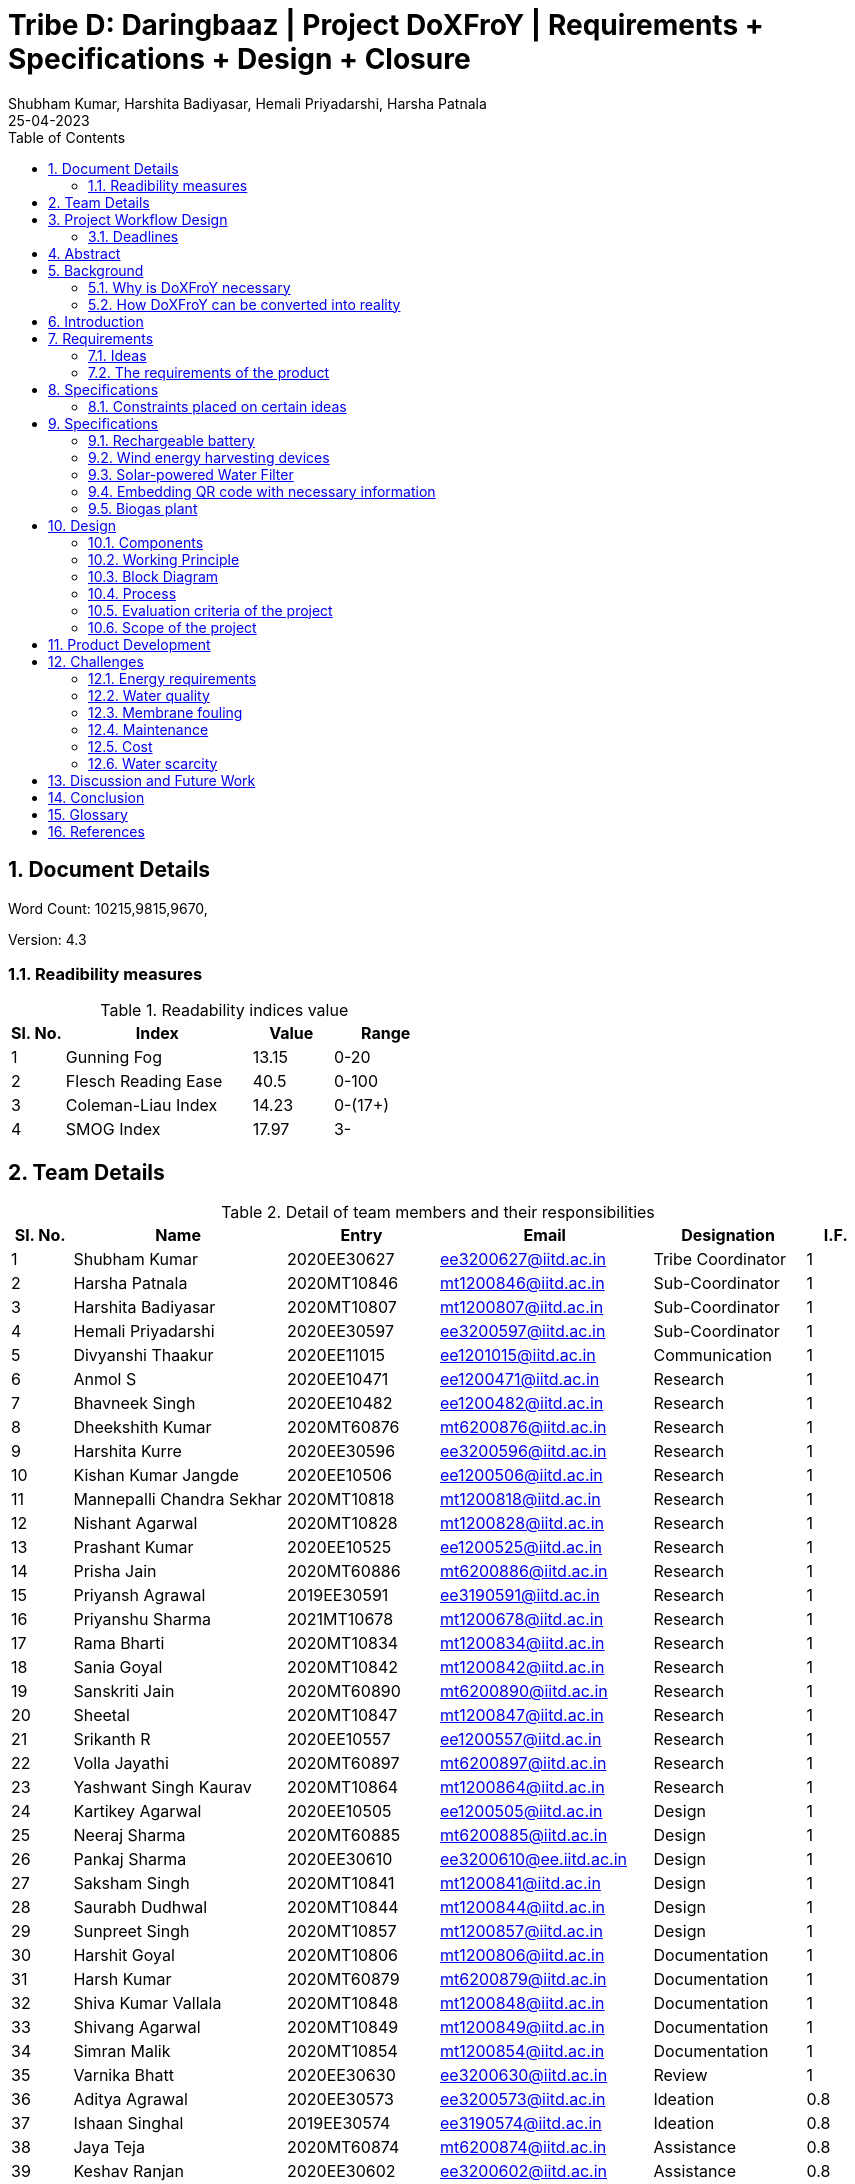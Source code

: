 = Tribe D: Daringbaaz | Project DoXFroY | Requirements + Specifications + Design + Closure
:authors: Shubham Kumar, Harshita Badiyasar, Hemali Priyadarshi, Harsha Patnala
:lang: en
:toc:
:sectids:
:sectnums: all
:stem: asciimath
:stylesheet: styles.css
:revdate: 25-04-2023
:version: 4.1



== Document Details

Word Count: 10215,9815,9670,

Version: 4.3

=== Readibility measures

.Readability indices value
[cols=">2, <7,3a, 4a",options="header",%autowidth.stretch,format=csv]

|===

Sl. No.,Index,Value,Range
1,Gunning Fog,13.15,0-20
2,Flesch Reading Ease,40.5,0-100
3,Coleman-Liau Index,14.23,0-(17+)
4,SMOG Index,17.97,3-

|===



== Team Details

.Detail of team members and their responsibilities
[cols=">2, <7, 5a, 7a, 5a,2a",options="header",%autowidth.stretch,format=csv]

|===

Sl. No.,Name,Entry,Email,Designation,I.F.
1,Shubham Kumar,2020EE30627,ee3200627@iitd.ac.in,Tribe Coordinator,1
2,Harsha Patnala,2020MT10846,mt1200846@iitd.ac.in,Sub-Coordinator,1
3,Harshita Badiyasar,2020MT10807,mt1200807@iitd.ac.in,Sub-Coordinator,1
4,Hemali Priyadarshi,2020EE30597,ee3200597@iitd.ac.in,Sub-Coordinator,1
5,Divyanshi Thaakur,2020EE11015,ee1201015@iitd.ac.in,Communication,1
6,Anmol S,2020EE10471,ee1200471@iitd.ac.in,Research,1
7,Bhavneek Singh,2020EE10482,ee1200482@iitd.ac.in,Research,1
8,Dheekshith Kumar,2020MT60876,mt6200876@iitd.ac.in,Research,1
9,Harshita Kurre,2020EE30596,ee3200596@iitd.ac.in,Research,1
10,Kishan Kumar Jangde,2020EE10506,ee1200506@iitd.ac.in,Research,1
11,Mannepalli Chandra Sekhar,2020MT10818,mt1200818@iitd.ac.in,Research,1
12,Nishant Agarwal,2020MT10828,mt1200828@iitd.ac.in,Research,1
13,Prashant Kumar,2020EE10525,ee1200525@iitd.ac.in,Research,1
14,Prisha Jain,2020MT60886,mt6200886@iitd.ac.in,Research,1
15,Priyansh Agrawal,2019EE30591,ee3190591@iitd.ac.in,Research,1
16,Priyanshu Sharma,2021MT10678,mt1200678@iitd.ac.in,Research,1
17,Rama Bharti,2020MT10834,mt1200834@iitd.ac.in,Research,1
18,Sania Goyal,2020MT10842,mt1200842@iitd.ac.in,Research,1
19,Sanskriti Jain,2020MT60890,mt6200890@iitd.ac.in,Research,1
20,Sheetal,2020MT10847,mt1200847@iitd.ac.in,Research,1
21,Srikanth R,2020EE10557,ee1200557@iitd.ac.in,Research,1
22,Volla Jayathi,2020MT60897,mt6200897@iitd.ac.in,Research,1
23,Yashwant Singh Kaurav,2020MT10864,mt1200864@iitd.ac.in,Research,1
24,Kartikey Agarwal,2020EE10505,ee1200505@iitd.ac.in,Design,1
25,Neeraj Sharma,2020MT60885,mt6200885@iitd.ac.in,Design,1
26,Pankaj Sharma,2020EE30610,ee3200610@ee.iitd.ac.in,Design,1
27,Saksham Singh,2020MT10841,mt1200841@iitd.ac.in,Design,1
28,Saurabh Dudhwal,2020MT10844,mt1200844@iitd.ac.in,Design,1
29,Sunpreet Singh,2020MT10857,mt1200857@iitd.ac.in,Design,1
30,Harshit Goyal,2020MT10806,mt1200806@iitd.ac.in,Documentation,1
31,Harsh Kumar,2020MT60879,mt6200879@iitd.ac.in,Documentation,1
32,Shiva Kumar Vallala,2020MT10848,mt1200848@iitd.ac.in,Documentation,1
33,Shivang Agarwal,2020MT10849,mt1200849@iitd.ac.in,Documentation,1
34,Simran Malik,2020MT10854,mt1200854@iitd.ac.in,Documentation,1
35,Varnika Bhatt,2020EE30630,ee3200630@iitd.ac.in,Review,1
36,Aditya Agrawal,2020EE30573,ee3200573@iitd.ac.in,Ideation,0.8
37,Ishaan Singhal,2019EE30574,ee3190574@iitd.ac.in,Ideation,0.8
38,Jaya Teja,2020MT60874,mt6200874@iitd.ac.in,Assistance,0.8
39,Keshav Ranjan,2020EE30602,ee3200602@iitd.ac.in,Assistance,0.8
40,Prakash Tiwari,2020EE10524,ee1200524@iitd.ac.in,Assistance,0.6
41,Raparthi Akshita,2020EE10538,ee1200538@iitd.ac.in,Assistance,0.8
42,Rohit Kumar,2020MT10849,mt1200849@iitd.ac.in,Assistance,0.6
43,Shubham Kumar,2020EE10554,ee1200554@iitd.ac.in,Assistance,0.8
44,Subhan Akhtar,2019EE10533,ee1190533@iitd.ac.in,Assistance,1
45,Yishuvendra Kumar Devangan,2020EE30635,ee3200635@iitd.ac.in,Assistance,0.8

|===

== Project Workflow Design

=== Deadlines 

[cols=">2,7a,7a,7a",options="header",%autowidth.stretch,format=csv]

|===

Week,Approximate dates,Task    
1,7 March 2023,Problem Release
2,14 March 2023,Team reformation
3,21 March 2023,Reqquirements
4,28 March 2023,Requirements Submission
5,5 April 2023,Specifications Submission
6,11 April 2023,Design
7,18 April 2023,Design
8,25 April 2023,Closure

|===



== Abstract

In this document, we present to you some of the ideas we discussed to improve rural India, along with the requirements and specifications of each product. Some ideas we thought would be helpful are solar energy-supported water filtration systems, solar cookers, wind energy harvesting devices, and rechargeable batteries. We chose these ideas considering the requirements of people, the feasibility of these products, and the feasibility of using green energy to support these devices. The final demonstrable product we decided on is a solar energy-supported water filtration system. This is because the availability of clean drinking water is a significant problem in India. Not all villages can afford water treatment plants, mainly due to the cost of maintaining them. So we decided to reduce the cost by using solar energy. It is a one-time investment, and maintaining it is pretty simple.  Solar energy is also much cleaner than your usual conventional alternatives.  The document also explores the design and the working principle of this product including a block diagram.

== Background

One of the earliest mentions of  "do anything from anywhere" idea can be traced back to the Industrial Revolution, when the concept of working from home became popular among artisans and craftspeople who produced goods from their homes. However, this type of work was limited to those who had the skills and equipment necessary to produce goods independently.

The modern idea of "do anything from anywhere", which allows people to perform a variety of tasks from anywhere in the world, emerged in the late 20th century with the rise of telecommunications and the internet. In the 1970s, futurist Alvin Toffler predicted that technology would allow people to work from home and communicate with others around the world without leaving their desks.

In the 1980s, IBM became one of the first companies to adopt a remote work policy, allowing employees to work from home or other locations. Other companies followed suit, and the concept of remote work began to gain popularity.

So, there isn't one specific person who first talked about the idea of remote work as we know it today. Instead, it has evolved over time as technology has advanced and more people have recognized its benefits.

=== Why is DoXFroY necessary

The ability to "do anything from anywhere" has become increasingly important in recent years due to advances in technology and changes in the global economy.

Firstly, modern technology such as the internet, cloud computing, and mobile devices have made it possible to work and communicate from anywhere in the world. This has created new opportunities for businesses and individuals to work remotely, which can increase productivity, reduce costs, and provide greater flexibility.

Secondly, globalisation and the rise of the knowledge economy mean that many jobs and industries are no longer tied to a specific location. For example, a software developer can work from anywhere in the world as long as they have an internet connection and the necessary software tools. This has led to the growth of the gig economy and freelance work, which are often conducted remotely.

Thirdly, the COVID-19 pandemic has accelerated the adoption of remote work as a way for companies to continue their operations while keeping their employees safe. This has shown that remote work can be just as effective as traditional office-based work, and has led to many companies adopting hybrid work models that allow employees to work from anywhere.

In summary, the ability to "do anything from anywhere" has become necessary due to technological advancements, changes in the global economy, and the COVID-19 pandemic. It provides greater flexibility, increased productivity, and can reduce costs for businesses and individuals alike.

=== How DoXFroY can be converted into reality

The ability to "do anything from anywhere" is made possible by several factors, including infrastructure, technology, and government policies.

Infrastructure: To enable remote work, a reliable infrastructure is necessary, including access to high-speed internet, mobile networks, and other essential services. Many countries and regions have invested in expanding their infrastructure to support remote work, such as building fiber-optic networks or improving mobile network coverage in rural areas.

Technology: Modern technology such as cloud computing, video conferencing, and collaboration tools are essential for remote work. Advances in technology have made it possible to work and communicate from anywhere in the world, which has increased the popularity of remote work.

Government policies: Government policies can also play a role in enabling remote work. For example, some governments offer tax incentives or other benefits to companies that allow remote work or invest in digital infrastructure. Additionally, policies such as flexible working hours or remote work arrangements can help to facilitate remote work.

Cultural acceptance: In some places, cultural attitudes towards remote work may play a role in its adoption. For example, in some countries, there is a strong cultural emphasis on working in a traditional office environment. However, as the benefits of remote work become more widely recognized, attitudes are shifting, and more people are embracing the idea of working remotely.

In summary, to enable remote work, a combination of infrastructure, technology, government policies, and cultural acceptance is necessary. As these factors continue to evolve and improve, the ability to "do anything from anywhere" will become increasingly accessible to people around the world.

 
== Introduction

DoXFroY means *Do* anything(*X*) **Fro**m anywhere(*Y*). With the advent of technologies, communication, transportation, and innovation have become easier with time. People living in metropolitan areas are able to access the necessary commodities and are benefitting from it, but in stark contrast is the picture in rural areas where in some places electricity and internet technologies are yet to reach. Even in metropolitan areas, it is not that the living conditions of people are good at all places. People have to toil hard to maintain their living standards in thosecostly cities. There is a dire need for systemic level changes and technological innovations which will make it easier for people to do their work and avail the necessary services from anywhere. This solution should also be devised keeping in mind its sustainability. The following project is a step further in that direction. We are trying to find possible interventions and changes which would drive the future in the direction of making DoXFroY culture ubiquitous and sustainable.


== Requirements

To make the culture of the future DoXFroY, we think the following are the systemic changes and technological interventions which are needed:

=== Ideas

==== Solar Cooker

In India's rural areas, the concept of a solar cooker might be used to offer a viable and reasonably priced method of preparing meals.  
Remote area cooking : In isolated locations with scant or no access to power or cooking fuel, meals can be cooked using solar cookers. This may lessen the need for conventional cooking fuels like firewood, which can destroy forests and contribute to air pollution.
 
Community kitchens: Hot meals might be served to people in far-off places using solar cookers. In places with no separate homes or where people live near to one another, this could be extremely helpful.
 
Disaster Assistance: People afflicted by natural disasters or other situations may receive hot meals thanks to the usage of solar cookers in disaster relief initiatives. Solar cookers may be used even in places without access to electricity or gas because they don't need any additional fuel sources.
 
Micro-enterprises: In isolated locations, the usage of solar cookers may present potential for micro-enterprises. Solar cookers might be used by neighborhood business owners to set up tiny eateries where they could provide hot meals or sell snacks to the locals.

==== Network of Health Centers

The hospitals are concentrated in towns and it is not possible for people to approach them and they have to sometimes wait for getting necessary health services. In DoXFroY society, people should be able to avail health-related assistance and even emergency services from remote places without much delay. To make this idea a reality, a network of healthcare experts, nurses, doctors, and volunteers needs to be there spread throughout the geography of India which is a distributed network. There would be an app through which people in need of assistance would ask for help and the doctor in the vicinity of the person would get the signal and respond to it. If she comes to conclude that she needs certain blood units, medicines, vials of ointments, etc., she can contact it a nearby storehouse that will dispatch the necessary items with the help of drones to the destination upon receiving a request signal.

A network of healthcare workers and centers could play a crucial role in enabling people to access medical treatment from anywhere in India. Here are some possible interventions that could be implemented through such a network - 

===== Telemedicine services

Healthcare professionals and facilities might provide telemedicine services to patients in far-off places with the use of internet access. Patients might virtually chat with medical specialists, get advice from them, and even get medicines online.

===== Remote patient sensing

Healthcare professionals and facilities might follow the health of patients with chronic diseases or those who require after surgery care using remote monitoring technologies. Patients might submit their health information to healthcare providers using wearable technology or other remote monitoring tools so that they can monitor the patient's status and take appropriate action if necessary.

===== Mobile medical clinics

With the right tools and resources, medical personnel may go to far-flung locations in mobile clinics. These clinics could give basic medical treatment, carry out diagnostic procedures, or even perform small surgeries.

===== Medical supply chain management

Hospitals and other healthcare facilities might employ technology to control the flow of medical supplies and equipment. This can entail keeping track of the stock of medical equipment, ordering, and sending supplies to far-off places, and making sure that the apparatus is maintained and fixed as required.

In general, a network of medical professionals and facilities might be extremely important in ensuring that residents of remote locations have access to high-quality medical treatment. Healthcare services might be provided more effectively and efficiently by utilizing technology and innovation, aiding in closing the access divide between urban and rural healthcare.


==== Project Paramarth

People need help sometimes with their work or with their chores. Old people face difficulty in getting some of their work done and might need care as they might be helpless at times with nobody to care for around them. Some people might be seeking some friend to whom they can talk and share some moments so that they do not feel lonely. If we can create a network where people can raise a help request and the potential helpers living in the vicinity might receive it and respond to it then the community would be a much better place to live in. We can give tokens to people who are helping others and one might have to expend some of them to get help. We can also provide extra tokens to old age people or to helpless people.

==== Grievance redressal system and crowdsourcing information from people

A grievance redressal system could be set up to address issues faced by citizens in accessing basic services or in using the DoXFoY initiative. This system could include a helpline number, online platform, or mobile application where citizens can register their grievances and track their progress. The system could also be integrated with government agencies or service providers to ensure that complaints are resolved in a timely and effective manner.

Crowdsourcing information from citizens could help to identify the needs and concerns of people living in remote areas. This could be done through surveys, focus groups, or social media platforms. The information gathered could be used to inform the development of new services or technologies as part of the DoXFoY initiative. Also, community feedback mechanisms could be established to encourage citizen participation and engagement. This could include town hall meetings, community forums, or feedback boxes located in public places. These mechanisms could provide a platform for citizens to voice their concerns, provide feedback on existing services, and suggest new ideas for the DoXFoX initiative.

==== Biogas Plant

The idea of a biogas plant could be used to provide sustainable energy solutions in remote areas of India. It could be beneficial in the following ways –

===== Cooking fuel 

Biogas plants could be used to provide cooking fuel in remote areas where there is limited or no access to electricity or cooking gas. The biogas produced from the plant could be used in stoves or burners for cooking, replacing traditional cooking fuels such as firewood or charcoal. This can help reduce deforestation and indoor air pollution.

===== Electricity Generation

Biogas plants can also be used to generate electricity in remote areas where there is no access to the grid. The electricity generated can be used for lighting, powering appliances, or even for running small businesses. This can provide a sustainable and affordable energy source for people living in these areas.

===== Waste management 

Biogas plants can be used to manage organic waste, such as food waste, animal waste, or agricultural waste. The waste is fed into the plant, where it is broken down by bacteria to produce biogas and organic fertilizer. This can help reduce the amount of waste that ends up in landfills, and provide a valuable source of fertilizer for agricultural use.

===== Employment Opportunities 

The establishment and maintenance of biogas plants can create employment opportunities in rural areas. Local entrepreneurs could set up and run biogas plants, providing a valuable service to the community while also generating income.

==== Rechargeable battery 

Electricity in rural areas of India is not present for 24x7 and the problem of power cut hinders technological adoption by the people living in those areas. People also have difficulties while working at night and have to rely on kerosene lamps and wicks for lighting their houses at night. Can we make a light bulb that is able to store energy when there is electricity and thus light up when it is dark during a power cut? The rechargeable bulb can be designed to charge from solar energy also.

The idea of a rechargeable battery can be used in various ways as part of the DoXFoX initiative to provide sustainable and affordable energy solutions in remote areas of India. Here are some ways in which rechargeable batteries can be used - 

===== Off-grid electricity

Rechargeable batteries can be used to store electricity generated from renewable sources such as solar panels or wind turbines. This stored energy can then be used to power homes, appliances, or small businesses, providing a sustainable and reliable off-grid electricity solution.

===== Electric vehicles

Rechargeable batteries can also be used in electric vehicles, providing a sustainable and clean mode of transportation. This can be particularly useful in rural areas where transportation options are limited.

===== Backup power

Rechargeable batteries can be used as backup power sources in case of power outages. This can be particularly useful in areas where power outages are frequent, and can help ensure that critical services such as healthcare facilities and communication networks remain operational.

==== Wind energy harvesting devices

Small wind turbines can be installed in remote areas to generate electricity. These turbines can be used to power homes, schools, health clinics, or small businesses, providing a sustainable and reliable off-grid electricity solution. Small wind turbines can also be used in combination with other renewable energy sources such as solar panels to provide a hybrid energy system. Portable wind turbines can also be used to provide electricity in areas where there is no access to electricity, or where access is limited. These turbines can be set up in minutes and can be used to power small devices such as phones, laptops, or lamps.

Wind energy can be used to power water pumps in remote areas, providing a sustainable and reliable source of water. This can be particularly useful in areas where access to clean water is limited.


==== Embedding QR code with necessary information 

The use of QR codes as part of the DoXFoY initiative can help improve access to information and services in remote areas of India, making it easier for people to access the information they need to make informed decisions about their health, education, finances, and more. Here are some ways in which QR codes can be used - 

===== Healthcare information

QR codes can be used to provide healthcare information to patients in remote areas. For example, a QR code can be embedded on a medication package, which, when scanned, provides information about the medication, dosage, side effects, and instructions for use. This can help improve patient safety and reduce the risk of medication errors.

===== Agricultural information

QR codes can be used to provide agricultural information to farmers in remote areas. For example, a QR code can be embedded on a seed package, which, when scanned, provides information about the seed, planting instructions, and recommended fertilizers. This can help improve crop yield and reduce waste.

===== Education information

QR codes can be used to provide education information to students in remote areas. For example, a QR code can be embedded on a textbook, which, when scanned, provides additional information, videos, or interactive learning activities. This can help improve the quality of education and make learning more engaging and interactive.

===== Financial information

QR codes can be used to provide financial information to people in remote areas. For example, a QR code can be embedded on a bank account statement, which, when scanned, provides information about account balances, transactions, and interest rates. This can help improve financial literacy and enable people to make better financial decisions.

In the context of updating books, QR codes can be used to provide readers with access to a range of information related to the book, such as:

Updated text: QR codes can be used to provide updated text for a chapter or section of the book that needs to be corrected.

Multimedia content: QR codes can be used to provide multimedia content such as videos, audio recordings, or images that supplement the book content

Additional resources: QR codes can be used to provide links to additional resources such as websites, articles, or research papers related to the book content

Author information: QR codes can be used to provide readers with information about the author or the publishing house, including their contact information, social media profiles, and other relevant details

Feedback mechanism: QR codes can be used to provide readers with a feedback mechanism where they can send their comments, questions, or suggestions related to the book content.

Overall, the information embedded in QR codes will depend on the purpose and context of the book and the type of updates required. QR codes provide a flexible and easy-to-use mechanism for delivering updated information and enhancing the reading experience

=== The requirements of the product

==== QR code stickers

When designing QR codes to embed in books, it is important to consider the following characteristics:

Size: The size of the QR code should be large enough to ensure that it can be easily scanned by a smartphone or tablet, but not so large that it takes up too much space on the book

Contrast: The QR code should have a high contrast with the background on which it is printed to ensure that it can be easily scanned

Error correction: The QR code should have error correction capabilities, which can help to ensure that the code can be accurately scanned even if it is partially damaged or obscured

Encoding: The QR code should be encoded with the appropriate information, including links, text, or other relevant data

Testing: The QR code should be thoroughly tested to ensure that it can be accurately scanned by a variety of devices and under different lighting conditions

Accessibility : It is also important to ensure that the QR code is placed in a location that is easily visible and accessible to readers, and that it does not interfere with the readability or usability of the book

Additionally, it is important to make sure that the QR code sticker is securely attached to the book and will not fall off or become damaged over time
 



==== Development of human resources

The development of human resources is a key aspect of the DoXFoX initiative and can help bring about systemic changes to the way we live, work and access basic needs in India. Education and training programs can be developed to equip people with the necessary skills and knowledge to participate in the digital economy and take advantage of remote work opportunities. This can help bridge the skills gap and improve access to quality education in remote areas. Programs can be developed to promote entrepreneurship and help people start their own businesses. This can help create new economic opportunities and reduce the dependence on traditional employment options.

Mentorship programs can be developed to connect experienced professionals with young people in remote areas. This can help provide guidance and support to those who are just starting their careers and create new networking opportunities. Efforts can be made to improve access to information and knowledge-sharing platforms for people in remote areas. This can help bridge the digital divide and promote the sharing of ideas and best practices.
Thus, by investing in education, training, entrepreneurship development, capacity building and mentorship programs, we can help create a more equitable and sustainable society.

==== Solar-powered water filter

The idea of a solar-powered water filter can be a great solution for providing clean drinking water in remote areas of India where access to clean water is limited. Here are some ways in which a solar-powered water filter can be used as part of the DoXFoX initiative:

Water treatment: A solar-powered water filter can use solar energy to power the filtration process and remove impurities from the water, providing safe and clean drinking water. This can help improve health outcomes and reduce the incidence of water-borne illnesses in remote areas.

Community water supply: A solar-powered water filter can be used to set up a community water supply system. This can help provide clean drinking water to a larger number of people in the community, improving their quality of life and reducing the burden of water collection.

Agriculture: A solar-powered water filter can be used to purify water for agricultural purposes. This can help improve crop yields and food security in remote areas where access to water is limited.

== Specifications

=== Constraints placed on certain ideas

==== QR Code 

There are several potential problems with embedding QR codes in books to provide updated information: 

Dependence on Technology: The idea assumes that everyone has access to a smartphone or device that can scan the QR code, which may not be the case for everyone. This could create a digital divide and limit the accessibility of the updated information. 

Privacy Concerns: QR codes may collect data about the user's device or location, and there is a risk of the user's personal data being compromised. This may discourage some people from scanning the codes, and in turn, they would miss out on the updated information. 

Compatibility: Not all QR codes are compatible with all devices or scanning applications. This could lead to frustration and confusion for users who are unable to access the updated information. 

Cost: Embedding QR codes in books may increase the production cost of the book, which could make it more expensive for consumers to purchase. 

Updating QR codes: In order to keep the QR codes updated, the book publisher or author would need to continually update the information on the code, which could be time-consuming and expensive. This may not be feasible for all publishers or authors. 

Updating the information linked to the QR codes would require a system to manage the updates, including changes in the information and the QR code itself. This could require specialized software to maintain and update the database of QR codes and the linked information. 

Complexity: Implementing a system for managing QR codes and their associated information could be complex, requiring specialized skills and knowledge to set up and maintain. 

Systematic level testing : this would not be possible within the small time frame available. We would require many books to be updated with QR codes over a small period of time (which is not possible), as it would generally require more than 2-3 years to incorporate such changes in all books across India.  

==== Rechargeable battery: 

Hardware limitations: The development of such a rechargeable bulb would require the integration of a battery, solar panel, and a control circuit into the bulb. Designing such a product would require significant hardware expertise, and sourcing components could be a challenge. 

Technical challenges: Developing a rechargeable light bulb that is affordable, durable, and efficient in storing energy could be technically challenging, requiring specialized skills and knowledge in materials science, electronics, and renewable energy. Knowledge of materials science is one thing that we don’t have much expertise in. 

Infrastructure challenges: Deploying the rechargeable light bulb on a large scale would require significant investments in infrastructure, including solar panels, batteries, and distribution networks, which may be difficult to establish in remote rural areas. It is beyond our current scope to make infrastructural modifications to already existing systems. 

Cost: The rechargeable light bulb may be more expensive than traditional light bulbs, making it difficult for low-income households to adopt the technology. (One time expense of buying a rechargeable bulb can be greater than that of the traditional bulbs, even though in the long run the rechargeable ones might prove to be more economical) 

Systematic changes: The deployment of rechargeable light bulbs on a large scale would require changes in the way electricity is generated, distributed, and consumed, which may be difficult to implement and require the cooperation of multiple stakeholders, including government agencies, utilities, and communities. 

Environmental concerns: The production and disposal of rechargeable light bulbs may have environmental impacts, and the use of solar panels may require the extraction of rare metals and minerals, which can have negative environmental consequences. 

Time constraints: Even if we were to try and implement this project, due to the time constraints, we wouldn’t be able to complete it, thus we had to drop it 

Testing: The testing of this idea would require some sample space (in terms of a community/village), and we did not have this for testing the efficiency and usefulness of our idea 

==== Wind Energy Harvesting devices 

Dependence on Wind Velocity: Wind energy harvesting devices require a minimum wind velocity to generate electricity. If the wind speed falls below a certain level, the device will not be able to generate any electricity. Similarly, if the wind velocity is too high, it can damage the device. 

Location-specific: The efficiency of wind energy harvesting devices largely depends on the location. The device needs to be placed in an area with high wind velocity, which may not always be possible. Also, areas with high wind velocity may be prone to extreme weather conditions such as hurricanes and tornadoes, which can damage the device. We did not have access to such a location to test our product hence the idea was dropped. 

Noise Pollution: Wind energy harvesting devices produce noise while in operation. This can be a problem if the device is installed in a residential area where noise pollution is not tolerated. 

Bird and Wildlife Collisions (Environmental concerns): Wind turbines can cause harm to birds and other wildlife that fly into them. This can affect the local ecosystem and biodiversity. 

Maintenance and Durability: Wind energy harvesting devices require regular maintenance to ensure optimal performance. They can also be damaged by extreme weather conditions such as high winds and lightning strikes. Therefore, the materials used for building the device must be durable enough to withstand such conditions. 

Visual Impact: Wind turbines can also have a significant visual impact, which can be seen as a disadvantage by some people. This can affect the aesthetics of the surrounding area and reduce property values. 

==== Solar Cooker 

Cost: Solar cookers can be expensive to manufacture or purchase, particularly if high-quality materials are used. This may make them less accessible to low-income households, which may be the target audience for our project. 

Technical challenges: Solar cookers require specific technical expertise to manufacture, install, and maintain. This may be a challenge for our team, as we do not have access to specialized knowledge or equipment. 

Infrastructural challenges: Solar cookers require consistent sunlight to operate effectively. This may be a challenge in areas with high levels of cloud cover or frequent rain. Additionally, households may require significant infrastructural changes, such as the installation of solar panels or the modification of cooking spaces, to use solar cookers effectively. 

Systemic level challenges: Implementing solar cookers would require systemic changes at a larger scale, including changes in cooking habits and traditions. Changing cooking habits and traditions would require a change in the mindset and behavior of the community. This is a systemic challenge that requires a multi-dimensional approach and may take considerable time to achieve as it involves educating and raising awareness among the community 

==== Development of human resources 

Systemic level changes: The idea of developing human resources such as Anganwadi and ASHA workers requires systemic changes in policy, funding, and implementation. This may be difficult to achieve within the limited scope of our project. 

Resource-intensive: Developing human resources can be a resource-intensive process that requires significant investment in training, infrastructure, and personnel. This may not be feasible within the constraints of our project. 

Limited impact: While Anganwadi and ASHA workers have had a positive impact in rural areas, there may be limits to their effectiveness. For example, there may be constraints on their time, resources, and ability to reach all households. 

Lack of expertise: Developing human resources may require specialized expertise in areas such as training, curriculum development, and program management. We may not have the necessary expertise within our team to effectively implement this idea. 

Time constraints: Developing human resources is a long-term process that may take several months or even years to achieve. Given the time constraints of our project, it may not be practical to pursue this idea within the given timeline. 

==== Pedal Power Generator 

Cost: Pedal power generators can be expensive to manufacture or purchase, particularly if high-quality materials are used. This may make them less accessible to low-income households, which may be the target audience for our project. 

Complexity: A pedal power generator is a complex system that requires technical knowledge to design and maintain. This may pose a challenge for individuals and communities with limited access to technical education and training. 

Technical challenges: Pedal power generators require specific technical expertise to manufacture, install, and maintain. This may be a challenge for our team, as we do not have access to specialized knowledge or equipment. 

Infrastructural challenges: Pedal power generators require consistent physical effort to operate effectively. This may be a challenge for some households, particularly if they have limited access to food, water, or other resources required for sustained physical exertion. Additionally, households may require significant infrastructural changes, such as the installation of generators or the modification of electrical systems, to use pedal power generators effectively. 

Systemic level challenges: Pedal power generators may require systemic changes to be effective. For example, they may require changes to the existing electrical grid or energy policies to ensure that households can effectively sell or distribute the excess electricity they generate. These challenges may be difficult to overcome within the given constraints of our project. 

Safety concerns: Pedal power generators may pose safety risks, particularly if not designed and maintained correctly. This could lead to injuries and accidents, which could undermine the effectiveness of the solution. 

Time constraints: Developing and testing a pedal power generator prototype would require significant time and resources, which may not be feasible within our project's timeline. 

==== Solar Powered Water Filter

Hardware product preferred over software product: We decided to go with a hardware product instead of a software product as we wanted to make a tangible impact on people's lives. A solar-powered water filter is a physical product that can be installed in rural areas to provide clean drinking water to people. 

Technical feasibility: The solar-powered water filter is technically feasible and does not require complex installation or maintenance. It is a simple device that can be installed and used easily. 

Cost-effective: The solar-powered water filter is cost-effective and has a lower cost of installation and maintenance compared to wind energy harvesting devices. 

Time constraints: The solar-powered water filter is a product that can be developed and installed in a relatively short amount of time. It is a practical solution that can be completed within the given time frame of our project. 

 
==== Project Paramarth 

Resource constraints: The project requires a sufficient number of volunteers and helpers to work effectively. Lack of volunteers in certain areas could limit the reach of the project. 

Technology constraints: The project requires the development of an online platform or app to connect volunteers and helpers. This requires technical skills and resources, as well as ongoing maintenance and updates. 

Privacy and security concerns: The project involves the collection and sharing of personal information, which raises privacy and security concerns. The project must ensure that personal information is kept confidential and secure. Because for example if a theif gets the information about a old people who live alone they can attack on their home0000 

Accessibility constraints: The platform must be accessible to everyone, regardless of their age, gender, or physical ability. This requires the design of an easy-to-use interface and consideration of accessibility features for people with disabilities. 

Systemic level changes: Some ideas, such as implementing a government policy to incentivize volunteering, require systemic-level changes that are beyond the scope of the project. 

Software vs hardware debate: The choice between developing a web-based platform or a mobile application requires careful consideration of user preferences and limitations in terms of device compatibility and connectivity 

Time constraints: Certain ideas, such as the installation of a biogas plant, require significant time and resources that may not be feasible within the project timeline. The project must prioritize ideas that can be implemented within the given timeframe. 

 
==== Biogas Plant 

Location Constraint: The biogas plant takes a significant amount of space and also location specific.

Cost: Implementing a biogas plant may be expensive, requiring significant investment in equipment, infrastructure, and maintenance. 

Time: Setting up a biogas plant could be time-consuming, requiring the installation of equipment, the development of infrastructure, and the training of personnel. 

Maintenance: Biogas plants require ongoing maintenance to operate efficiently, which could be costly and time-consuming. This could be a significant constraint for communities with limited resources. 

 
Technical expertise: Biogas plants require specialized technical expertise to operate and maintain, which may not be available in all communities. 

Environmental impact: Biogas plants can produce odors, noise, and waste products, which may be a concern for nearby residents. Proper environmental safeguards and mitigation measures would need to be put in place to address these concerns. 

Hardware vs. software debate: Biogas plants involve both hardware (such as tanks and pipes) and software (such as control systems and monitoring software). Choosing the right mix of hardware and software could be a constraint, as it would require balancing technical and financial considerations. 

Time-limit: Setting up a biogas plant would require a significant investment of time, which may not be feasible within a short time frame. This could be a constraint for communities with urgent needs for energy or waste management solutions. 

==== Network of Health Centers

Accessibility: While the network of healthcare professionals and volunteers would increase accessibility to health-related assistance, there may still be areas that are difficult to reach due to remote locations or lack of infrastructure. This could limit the effectiveness of the network in helping those in need. 

Dependence on Technology: The idea relies heavily on technology, specifically the app and drones, to dispatch necessary items. This may not be feasible in areas with limited access to technology or internet connectivity, which could limit the reach of the network. 

Privacy Concerns: The app would collect personal data from users, such as location and medical history, which could be a concern for some users. There is a risk of the user's personal data being compromised, which could discourage some people from using the app. 

Cost: Establishing and maintaining a network of healthcare professionals, nurses, doctors, and volunteers would require significant resources and funding. Additionally, the cost of deploying drones for delivery could be high, which could limit the scalability of the network. 

Infrastructure: The effectiveness of the network would be limited by the availability of necessary infrastructure, such as medical supplies and equipment, and transportation infrastructure for the drones. 

Systemic Level Changes: The idea of a distributed network of healthcare professionals, nurses, doctors, and volunteers may require systemic-level changes in the healthcare system, which could be difficult to implement in practice. 

Time Constraints: The establishment of the network and the deployment of the necessary technology and infrastructure would require significant time and resources, which could limit the feasibility of the idea in the short term. 


== Specifications

=== Rechargeable battery

Type: Lithium-ion

Capacity: 3000 mAh

Voltage: 3.7 V

Charging time: 4-5 hours

Discharging time: 8-10 hrs

=== Wind energy harvesting devices

Rated power output: 1-5kW

Rotor diameter: 2-4 metres

Cut-in wind speed: 3-4 m/s

Rated wind speed: 10-12 m/s

Cot-out wind speed: 20-25 m/s

=== Solar-powered Water Filter

Filter type: Reverse osmosis

Filtration rate: 5-10 liters/hour

Power source: Solar panel with battery backup

Material: Stainless steel frame with polypropylene filters

UV sterilization: not included

=== Embedding QR code with necessary information

QR code size: 1 inch x 1 inch

Information stored: Website URL, contact details, product details

Compatible devices: Smartphones and tablets with QR code readers

=== Biogas plant

Feedstock: Cow dung, poultry waste, agricultural waste

Capacity: 5-10 cubic meters

Gas output: 1-2 cubic meters per day

Digester material: Fiberglass reinforced plastic

Gas utilization: Cooking, lighting, heating


== Design

=== Components

==== Solar panel

A solar panel is a crucial part of a solar water filtration system that provides a sustainable and reliable power source for the system to function. To construct a cost-effective solar water filtration system, it is necessary to consider the specific needs and resources of the user and select affordable, locally available materials such as PVC pipes, sand, gravel, activated carbon, and a plastic water tank. Once the filtration system is built, the solar panel should be mounted on a sturdy frame or structure in an area that receives maximum sunlight exposure. A charge controller, battery, and pump should be connected to the solar panel to ensure a consistent flow of power.

A well-built and maintained solar water filtration system provides an affordable and sustainable solution for accessing clean and safe drinking water while reducing reliance on traditional energy sources. Regular maintenance and cleaning of the filtration system are essential to ensure its long-term efficiency and effectiveness. Overall, constructing a solar water filtration system is a practical and cost-effective way to provide access to safe drinking water, especially in areas with limited access to electricity and clean water sources.

We would be using this website https://grabcad.com/library/mini-solar-module-for-electronics-1 as our inspiration to design and properly assemble CAD models for a solar panel. 

==== Battery 

A rechargeable battery is a type of energy storage device that can store electricity from a solar panel or another power source. In a solar water filtration system, a rechargeable battery is used to store the energy generated by the solar panels during the day, which can be used to power the filtration system at night or during periods of low sunlight. This is used in a solar water filtration system and is typically a deep-cycle battery, which is designed to provide a steady and consistent flow of power over an extended period of time. Deep-cycle batteries are different from traditional car batteries, which are designed to provide a high burst of power for short periods.

The most common type of rechargeable battery used in solar water filtration systems is a lead-acid battery. These batteries are reliable and cost-effective, making them a popular choice for off-grid applications.

The battery is usually connected to the solar panel and the booster pump through a charge controller, which regulates the flow of power to the battery and prevents overcharging or discharging. The charge controller also ensures that the battery is charged efficiently and prolongs its lifespan. The size and capacity of the rechargeable battery depend on the size of the solar water filtration system and the amount of power needed to operate the pump and other components. Larger systems may require multiple batteries or higher-capacity battery to ensure reliable operation.

==== RO membrane

Reverse osmosis(RO) is a water purification technology that uses a semipermeable membrane to remove ions, molecules, and larger particles from water. The RO membrane used in a solar water filtration system is a critical component that separates clean water from the feed water. RO membranes are made of a thin layer of semi-permeable material, typically made from cellulose acetate, polyamide, or polysulfone. The membrane has a dense layer that acts as a barrier to the contaminants while allowing water molecules to pass through. This filtration process occurs under pressure, which forces the water through the membrane, leaving behind any impurities.

In a solar water filtration system, the RO membrane works in conjunction with a solar-powered pump and a series of pre-filters to purify water from sources such as rivers, lakes, or groundwater. The system works by using the energy from the sun to power the pump, which pulls water from the source and pushes it through the pre-filters and the RO membrane. The resulting purified water is then collected in a storage tank for later use.

==== Booster pump

A booster pump is an electrically powered device that helps increase the pressure of water flowing through a system.
Solar panels used for water filtration typically require a certain level of pressure to function effectively.
If the pressure is too low, the solar panels may not be able to filter water efficiently, reducing their overall effectiveness.
A booster pump can help increase the pressure of water flowing through the system, ensuring that the solar panels are able to operate at their optimal level.
The booster pump can be installed in line with the solar panel system, helping to push water through the system at a higher pressure.
Depending on the specific system, a booster pump may need to be sized appropriately to ensure it can provide the necessary pressure.


==== Solenoid valve

A solenoid valve is an electrically controlled valve that is used to regulate the flow of fluid, such as water, in a plumbing system.

Solenoid valves consist of a coil of wire that, when energized, creates a magnetic field that opens or closes a valve mechanism.
In the context of filtering water through solar panels, solenoid valves can be used to control the flow of water in and out of the panels.

This allows the system to be automated so that water is only allowed to flow through the panels when needed, and not continuously.

This can help to optimize the system's efficiency, by reducing the amount of water that needs to be pumped through the panels, and by preventing water from overheating in the panels when they are not in use.

Solenoid valves can also be used to control the direction of water flow, so that water can be diverted away from the panels when they need to be cleaned or maintained.

Assembly of a solenoid valve which we are trying to make : https://wicvalve.com/15-Inch-Electric-General-Purpose-Air-Water-Solenoid-Valve-NC-2BCW-1-1-2-D.htm


=== Working Principle

The process of movement of solvent (water, in this case),  through a semipermeable membrane from the solution (unpurified water) to the pure solvent by applying excess pressure on the solution side, to overcome osmotic pressure is called Reverse Osmosis (RO). In the normal osmosis process, which is driven by chemical potential differences of the solvent, a thermodynamic parameter, the water moves from low solute concentration to high solute concentration. In the RO process, the movement is in the opposite direction. In RO desalination almost all (around 95 to 99%) dissolved salts are filtered into the rejected stream, and solar-powered RO desalination can reduce or interrupt the dependency on conventional energy fossil fuels, reduces additional costs and results in environmental safety with sustainability and a disease-free community. A solar PV module (a series connected sufficient number of solar cells to provide required standard output voltage and power) can be used to act as a power supply for operating functions for desalination, such as a booster pump to pressurise the water flow into RO desalination elements through a rack of vessels containing semi-permeable membranes.

=== Block Diagram

.Block diagram of solar-powered water filter
image::BlockDiagram.jpeg[]

=== Process

Solar PV module extracting solar energy whenever available and storing it in a battery. This energy is then used to purify water. In our design, water (unpurified) from a natural source flows through the hoses as shown in the figure, and is pumped through the filtration membrane (RO Unit) which provides purified water at the other end of the membrane where it is stored. The purified water can now be extracted through a tap and used for drinking, dish washing etc.

.Schematic diagram showing the working mechanism of the device
image::Process.png[]

=== Evaluation criteria of the project

Water can be exposed to contamination risks from agricultural, industrial, and domestic activities, which may include many types of pollutants such as heavy metals, pesticides, fertilizers, hazardous chemicals, and oils.

Physical Parameters: Turbidity, Total Solids, Colour, Electrical Conductivity

Turbidity: Due to suspended particles in the water. 

Turbidity is measured by an instrument called nephelometric turbidimeter, which expresses turbidity in terms of NTU or TU. A TU is equivalent to 1 mg/L of silica in suspension. Turbidity more than 5 NTU can be visible to the average person while turbidity in muddy water, it exceeds 100 NTU

Total Solids: Total solid(TS)=Total dissolved solid(TDS)+Total suspended solid(TSS)

Water can be classified by the amount of TDS per liter as follows:

a. Freshwater: <1500 mg/L TDS;

b. Brackish water: 1500–5000 mg/L TDS;

c. Saline water: >5000 mg/L TDS.

Taste and odour: Can be caused by foreign matter such as organic materials, inorganic compounds, or dissolved gasses. They are measured using a threshold value, and must be below a specified limit.

Electrical Conductivity: Pure water is not a good conductor of electricity. Typical conductivity of water is as follows:

a. Ultra-pure water: 5.5 × 10^−6 S/m;

b. Drinking water: 0.005–0.05 S/m;

c. Seawater: 5 S/m.

Chemical Parameters:

a. pH: While 7 pH indicates neutral (neither acidic nor basic), safe ranges of pH for drinking water are from 6.5 to 8.5 for domestic use and living organisms need. Depending on the exact purpose of the filtered water, the allowable range of pH can vary.
   
b. Fluoride: 1 – 1.4 mg/L in warmer climates. Up to 2.4 mg/L is allowed in colder climate.

c. Fe: < 0.2 ppm

d. Mn: < 0.05 ppm

e. Al: < 0.2 ppm

f. Cu: < 3.0 ppm

g. Zn: < 5.0 ppm

h. Cd: < 0.005 ppm

i. Residual Cl2 : 2 mg/L

Other anions like Cl-, SO42-, NO3- also must be less than a prescribed limit, but they are much less toxic

Toxic organic substances like benzenoids are carcinogenic, must ensure that these are absent

Radioactive substances: They too can cause serious illness, must check that these are of the order of picocurie per Litre.

Dissolved Oxygen: This is an important metric for the water in streams, lakes, ponds. The higher the concentration of dissolved oxygen, the better the quality of water.

a. BOD – measures the oxygen consumption of the living beings(microbes) in the water

b. COD – measures all the organic (oxidisable) substances present 

=== Scope of the project

These are the techniques that can be added to the project:

UV filtration: UV filtration can be added to the project to further purify the water. UV filtration uses ultraviolet light to kill bacteria and viruses, making it an effective method for water treatment.The effectiveness of UV filtration depends on several factors, including the intensity of the UV light, the exposure time of the water to the UV light, and the water quality. The water must be pre-treated to remove any particles or debris that could block the UV light from reaching the microorganisms in the water.

Pre filtration: pre-filtration techniques such as activated carbon or sediment filters, which can remove impurities like chlorine, sediment, and volatile organic compounds (VOCs) before the water enters the reverse osmosis membrane.

Storage tank: incorporating a storage tank with the system can help in providing a continuous supply of purified water even when the sun is not shining.

Mineralization: Reverse osmosis removes minerals from the water, which can lead to taste issues and potential health problems. Mineralization can add back the essential minerals like calcium and magnesium to improve the taste and make the water healthier to drink.

pH adjustment: Reverse osmosis can also cause the water to become slightly acidic. pH adjustment can help bring the water to a more neutral level, making it more pleasant to drink and reducing the risk of corrosion in pipes.

Monitoring and control system: Adding a monitoring and control system to the project can help in ensuring the proper functioning of the system. This can include sensors to measure water quality, pressure, and flow rates, as well as a control panel to adjust system settings and track performance.

Remote monitoring: Remote monitoring can be added to the system to allow for real-time monitoring and control from a remote location. This can be useful in situations where the system is located in a remote or hard-to-reach area.

Energy storage: Incorporating energy storage, such as batteries, can help in providing a continuous supply of purified water even when the solar power is not available. This can be particularly useful in areas with limited sunlight or during cloudy weather.

Mobile unit: Designing the system as a mobile unit can allow it to be easily transported to areas where access to clean water is limited, such as disaster-stricken areas or refugee camps. This can help in providing immediate relief to those in need.

== Product Development

We could not develop a demonstrable product due to time constraints and resource constraints. 

== Challenges

Reverse osmosis water purification with solar electricity can be a practical method for supplying clean drinking water in off-grid remote places. To make this approach possible and effective, though, a number of issues must be resolved. Some of these difficulties include:

=== Energy requirements

Reverse osmosis requires a lot of energy to operate, and solar power may not always be able to supply the system with the energy it needs. The amount of energy needed can change based on the water source's quality, the system's capacity, and the surrounding conditions.

=== Water quality

Although reverse osmosis can effectively remove a variety of pollutants, including germs and viruses, it might not be able to remove all of them. To ensure that the water satisfies the necessary quality standards, pre-treatment of the water may be necessary.

=== Membrane fouling

Reverse osmosis systems might lose efficiency as a result of clogged membranes caused by impurities over time. In places with large concentrations of dissolved solids or organic materials, this may be a particular issue.

=== Maintenance

Reverse osmosis systems fueled by solar must undergo routine maintenance to keep working properly. In remote locations where qualified specialists might not be easily accessible, this can be difficult.

=== Cost

Reverse osmosis systems that run on solar energy can be pricey to construct and operate. Some groups, especially those in developing countries, may find the cost of the system to be prohibitive.

=== Water scarcity

Reverse osmosis systems might not be a good option in places with a limited supply of water because they need a lot of water to run and maintain them.

To ensure that solar-powered reverse osmosis systems are long-lasting and efficient in supplying clean drinking water to underserved populations, these issues must be addressed. This will take a mix of technical know-how, financial commitment, and community involvement.

== Discussion and Future Work

As a team, our work was related to DoXFroY because we followed a problem-solving approach that focused on the needs of specific communities. We sought to understand the challenges and problems faced by these communities and designed solutions that met their unique requirements. This approach enabled us to create impactful and sustainable solutions that were tailored to the needs of the beneficiaries.

To make DoXFroY a reality, several actions can be taken. First, there needs to be a shift in mindset among individuals and organizations, where they prioritize the needs of the end-users or beneficiaries. This can be achieved by promoting empathy, encouraging active listening, and fostering cross-cultural understanding.

Second, there needs to be more collaboration and partnerships between different stakeholders, including governments, non-profits, and the private sector. These partnerships can help leverage resources, expertise, and knowledge to develop more impactful and sustainable solutions.

Third, education and training programs can be developed to promote the DoXFroY approach among individuals and organizations. This can include courses on design thinking, empathy, and human-centered design, among others.

Finally, systemic level changes are needed to create an environment that supports the development and implementation of DoXFroY initiatives. This can include policy changes, funding mechanisms, and regulatory frameworks that prioritize social impact and innovation. By creating an enabling environment, systemic level changes can help to promote and scale the adoption of DoXFroY in different sectors and industries.

In conclusion, making DoXFroY a reality requires a combination of individual, organizational, and systemic level changes. By adopting a DoXFroY approach, we can design and develop innovative solutions that are more effective, impactful, and sustainable, and that meet the unique needs of the communities we are trying to serve.

== Conclusion

Our project aimed to address the problem of clean drinking water scarcity in rural India using a sustainable and affordable solution. We identified the need for a solar energy-supported water filtration system and ideated a prototype to meet the requirements of the communities. However, we also recognized the challenges and limitations of implementing such a solution and identified areas for future work. 

Our project was aligned with the DoXFroY approach, which prioritizes the needs of the end-users and focuses on developing impactful and sustainable solutions. We believe that by adopting this approach, we can design and develop innovative solutions that are more effective, impactful, and sustainable and that meet the unique needs of the communities we are trying to serve. 

In conclusion, our project highlights the importance of community-driven problem-solving and the potential of sustainable solutions to address critical social and environmental issues. We hope that our work can inspire others to adopt a similar approach and contribute to creating a more equitable and sustainable world.


== Glossary

BOD = Biological oxygen demand

COD = Chemical oxygen demand

DoXFroY = *Do* anything(*X*) **Fro**m anywhere(*Y*)

I.F. = Involvement Factor

RO = Reverse Osmosis

TDS = Total Dissolved Solid

TS = Total Solid

TSS = Total Suspended Solid

URL = Uniform Resource Locator


== References

[1] Y. Wong, "_Scalable, Solar Powered Membrane-Based Water Purification Systems for Community Development in Developing Countries_", Embry-Riddle Aeronautical University - Daytona Beach.

[2] S. Prakash, "_Solar Energy Based Water Purification System_", International Research Journal of Engineering and Technology, vol. 8, no. 6, pp. 3415-3419, 2021.

[3] K. Dikgale, D.F. Ntobela, B.G.V. Mendes, L.K. Tartibu, T.J. Kunene, and E. Bakaya-Kyahurwa, "_Development of solar-powered water purification systems_", in Proceedings of the 9th International Conference on Appropriate Technology, Tshwane University of Technology, Pretoria, November 2020, pp. 900-919.

[4] B. Sreewirote, N. Suttisinthong, and A. Ngaopitakkul, "_The Application of Solar Cells for Water Filtration System_", MATEC Web of Conferences, vol. 260, pp. 03002, 2019.

[5] X. Xu, S. Ozden, N. Bizmark, C.B. Arnold, S.S. Datta, and R.D. Priestley, "_A bioinspired elastic hydrogel for solar-driven clean water purification_", Harvard Medical School Science in the News, April 2021.

[6] A. Carlson, R. Kiriu, A. Nosé, C. Sugii, E. Taketa, and A. Tamai, "_Solar powered water purification system_" Mechanical Engineering Senior Theses, no. 9, Santa Clara University, 2012. [Online]. Available: https://scholarcommons.scu.edu/mech_senior/9

[7] P. J. Edla, N. Sonkar, B. Gupta, and V. Kumar, "_Solar Water Purifier For Indian Villages – A Review_", in Proceedings of the International Conference on Recent Advances in Engineering and Technology (ICRAET), Jabalpur Engineering College, Jabalpur, India, March 2016, pp. 224-227.

[8] J. Alward and R. Ayoub, "_Water requirements and remote arid areas: the need for small-scale desalination_", Desalination, vol. 107, pp. 131-147, 1996.

[9] K. A. E. Keith and J. J. French, "_Design and testing of a remote deployable water purification system powered by solar energy_", Advances in Technology Innovation, vol. 4, no. 1, pp. 30-36, 2019

[10] A. I. Wibowo and K. C. Chang, "_Provision of clean water in remote village/islet through solar energy application: case of Indonesia_", in Proceedings of the 2019 IEEE 3rd International Conference on Green Energy and Applications (ICGEA), Taiyuan, China, March 16-18, 2019, pp. 193-198

[11] WHO and UNICEF, "_Progress on drinking water, sanitation and hygiene: 2017 update and SDG baselines_", WHO & UNICEF, Geneva, Switzerland, 2017

[12] R. M. Dahekar, A. Farsole, K. Pusadkar, M. Saini, S. Darwai, and S. Hinge, "_Water purification system powered by solar energy_", in Proceedings of the 2018 International Conference on Energy, Communication, Data Analytics and Soft Computing (ICECDS), Chennai, India, February 15-17, 2018, pp. 1683-1687

